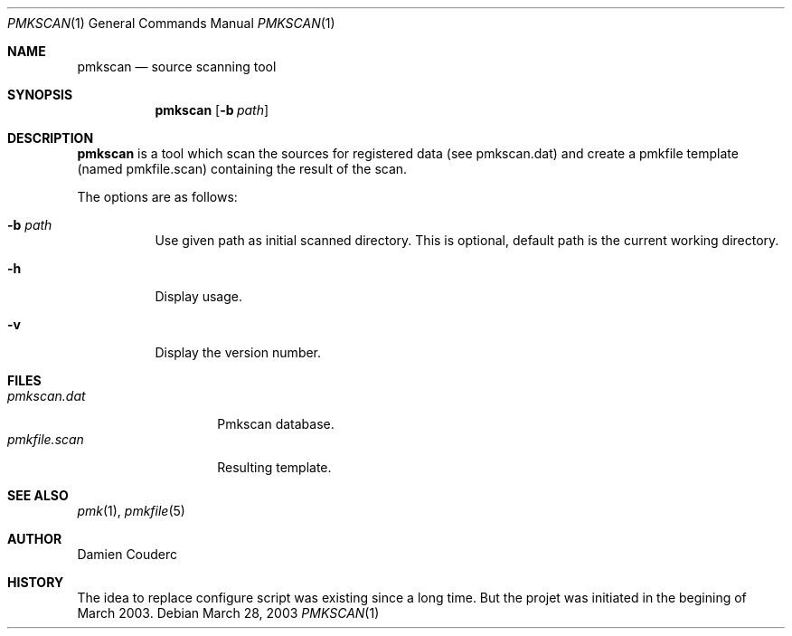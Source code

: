 .\" $Id$

.Dd March 28, 2003
.Dt PMKSCAN 1
.Os

.Sh NAME
.Nm pmkscan
.Nd source scanning tool

.Sh SYNOPSIS
.Nm
.Bk -words
.Op Fl b Ar path 
.Ek

.Sh DESCRIPTION
.Nm
is a tool which scan the sources for registered data (see pmkscan.dat) and create
a pmkfile template (named pmkfile.scan) containing the result of the scan.
.Pp
The options are as follows:
.Bl -tag -width Ds
.It Fl b Ar path
Use given path as initial scanned directory. This is optional, default path is the current working directory.
.It Fl h
Display usage.
.It Fl v
Display the version number. 
.El

.Sh FILES
.Bl -tag -width "pmkfile.scan" -compact
.It Pa pmkscan.dat
Pmkscan database.
.It Pa pmkfile.scan 
Resulting template.
.El

.Sh SEE ALSO
.Xr pmk 1 ,
.Xr pmkfile 5

.Sh AUTHOR
.An Damien Couderc
.Sh HISTORY
The idea to replace configure script was existing since a long time. 
But the projet was initiated in the begining of March 2003.

